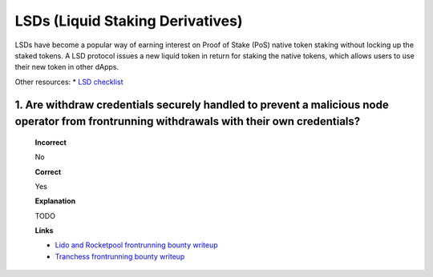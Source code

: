 LSDs (Liquid Staking Derivatives)
==================================

LSDs have become a popular way of earning interest on Proof of Stake (PoS) native token staking without locking up the staked tokens. A LSD protocol issues a new liquid token in return for staking the native tokens, which allows users to use their new token in other dApps.

Other resources:
* `LSD checklist <https://blog.decurity.io/typical-vulnerabilities-in-lsd-protocols-e52ffe4ee175>`_

1. Are withdraw credentials securely handled to prevent a malicious node operator from frontrunning withdrawals with their own credentials?
-----------------------------------------------------------------------------------------------------------------------------------------------

  **Incorrect**

  No

  **Correct**

  Yes

  **Explanation**

  TODO

  **Links**

  * `Lido and Rocketpool frontrunning bounty writeup <https://medium.com/immunefi/rocketpool-lido-frontrunning-bug-fix-postmortem-e701f26d7971>`_
  * `Tranchess frontrunning bounty writeup <https://tranchess.medium.com/recap-deposit-front-run-vulnerability-mitigation-cfc66ef8c50d>`_